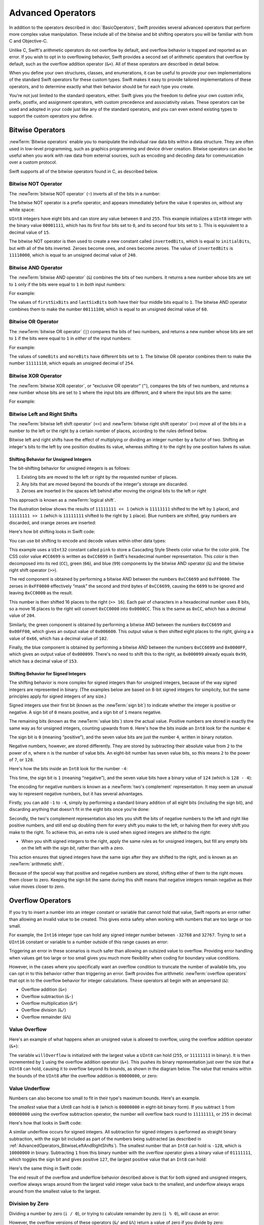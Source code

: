 Advanced Operators
==================

In addition to the operators described in :doc:`BasicOperators`,
Swift provides several advanced operators that perform more complex value manipulation.
These include all of the bitwise and bit shifting operators you will be familiar with
from C and Objective-C.

Unlike C, Swift's arithmetic operators do not overflow by default,
and overflow behavior is trapped and reported as an error.
If you wish to opt in to overflowing behavior,
Swift provides a second set of arithmetic operators that overflow by default,
such as the overflow addition operator (``&+``).
All of these operators are described in detail below.

When you define your own structures, classes, and enumerations,
it can be useful to provide your own implementations of
the standard Swift operators for these custom types.
Swift makes it easy to provide tailored implementations of these operators,
and to determine exactly what their behavior should be for each type you create.

You're not just limited to the standard operators, either.
Swift gives you the freedom to define your own custom
infix, prefix, postfix, and assignment operators,
with custom precedence and associativity values.
These operators can be used and adopted in your code just like any of the standard operators,
and you can even extend existing types to support the custom operators you define.

.. _AdvancedOperators_BitwiseOperators:

Bitwise Operators
-----------------

:newTerm:`Bitwise operators` enable you to manipulate
the individual raw data bits within a data structure.
They are often used in low-level programming,
such as graphics programming and device driver creation.
Bitwise operators can also be useful when you work with raw data from external sources,
such as encoding and decoding data for communication over a custom protocol.

Swift supports all of the bitwise operators found in C, as described below.

.. _AdvancedOperators_BitwiseNOTOperator:

Bitwise NOT Operator
~~~~~~~~~~~~~~~~~~~~

The :newTerm:`bitwise NOT operator` (``~``) inverts all of the bits in a number:

.. image:: ../images/bitwiseNOT.png
   :align: center

The bitwise NOT operator is a prefix operator,
and appears immediately before the value it operates on,
without any white space:

.. testcode:: bitwiseOperators

   -> let initialBits: UInt8 = 0b00001111
   << // initialBits : UInt8 = 15
   -> let invertedBits = ~initialBits  // equals 11110000
   << // invertedBits : UInt8 = 240

``UInt8`` integers have eight bits
and can store any value between ``0`` and ``255``.
This example initializes a ``UInt8`` integer with the binary value ``00001111``,
which has its first four bits set to ``0``,
and its second four bits set to ``1``.
This is equivalent to a decimal value of ``15``.

The bitwise NOT operator is then used to create a new constant called ``invertedBits``,
which is equal to ``initialBits``,
but with all of the bits inverted.
Zeroes become ones, and ones become zeroes.
The value of ``invertedBits`` is ``11110000``,
which is equal to an unsigned decimal value of ``240``.

.. _AdvancedOperators_BitwiseANDOperator:

Bitwise AND Operator
~~~~~~~~~~~~~~~~~~~~

The :newTerm:`bitwise AND operator` (``&``) combines the bits of two numbers.
It returns a new number whose bits are set to ``1``
only if the bits were equal to ``1`` in *both* input numbers:

.. image:: ../images/bitwiseAND.png
   :align: center

For example:

.. testcode:: bitwiseOperators

   -> let firstSixBits: UInt8 = 0b11111100
   << // firstSixBits : UInt8 = 252
   -> let lastSixBits: UInt8  = 0b00111111
   << // lastSixBits : UInt8 = 63
   -> let middleFourBits = firstSixBits & lastSixBits  // equals 00111100
   << // middleFourBits : UInt8 = 60

The values of ``firstSixBits`` and ``lastSixBits``
both have their four middle bits equal to ``1``.
The bitwise AND operator combines them to make the number ``00111100``,
which is equal to an unsigned decimal value of ``60``.

.. _AdvancedOperators_BitwiseOROperator:

Bitwise OR Operator
~~~~~~~~~~~~~~~~~~~

The :newTerm:`bitwise OR operator` (``|``) compares the bits of two numbers,
and returns a new number whose bits are set to ``1``
if the bits were equal to ``1`` in *either* of the input numbers:

.. image:: ../images/bitwiseOR.png
   :align: center

For example:

.. testcode:: bitwiseOperators

   -> let someBits: UInt8 = 0b10110010
   << // someBits : UInt8 = 178
   -> let moreBits: UInt8 = 0b01011110
   << // moreBits : UInt8 = 94
   -> let combinedbits = someBits | moreBits  // equals 11111110
   << // combinedbits : UInt8 = 254

The values of ``someBits`` and ``moreBits`` have different bits set to ``1``.
The bitwise OR operator combines them to make the number ``11111110``,
which equals an unsigned decimal of ``254``.

.. _AdvancedOperators_BitwiseXOROperator:

Bitwise XOR Operator
~~~~~~~~~~~~~~~~~~~~

The :newTerm:`bitwise XOR operator`, or “exclusive OR operator” (``^``),
compares the bits of two numbers,
and returns a new number whose bits are set to ``1`` where the input bits are different,
and ``0`` where the input bits are the same:

.. image:: ../images/bitwiseXOR.png
   :align: center

For example:

.. testcode:: bitwiseOperators

   -> let firstBits: UInt8 = 0b00010100
   << // firstBits : UInt8 = 20
   -> let otherBits: UInt8 = 0b00000101
   << // otherBits : UInt8 = 5
   -> let outputBits = firstBits ^ otherBits  // equals 00010001
   << // outputBits : UInt8 = 17

.. TODO: Explain how this can be useful to toggle just a few bits in a bitfield.

.. _AdvancedOperators_BitwiseLeftAndRightShifts:

Bitwise Left and Right Shifts
~~~~~~~~~~~~~~~~~~~~~~~~~~~~~

The :newTerm:`bitwise left shift operator` (``<<``)
and :newTerm:`bitwise right shift operator` (``>>``)
move all of the bits in a number to the left or the right by a certain number of places,
according to the rules defined below.

Bitwise left and right shifts have the effect of
multiplying or dividing an integer number by a factor of two.
Shifting an integer's bits to the left by one position doubles its value,
whereas shifting it to the right by one position halves its value.

.. TODO: mention the caveats to this claim.

.. _AdvancedOperators_ShiftingBehaviorForUnsignedIntegers:

Shifting Behavior for Unsigned Integers
_______________________________________

The bit-shifting behavior for unsigned integers is as follows:

1. Existing bits are moved to the left or right by the requested number of places.
2. Any bits that are moved beyond the bounds of the integer's storage are discarded.
3. Zeroes are inserted in the spaces left behind
   after moving the original bits to the left or right

This approach is known as a :newTerm:`logical shift`.

The illustration below shows the results of ``11111111 << 1``
(which is ``11111111`` shifted to the left by ``1`` place),
and ``11111111 >> 1``
(which is ``11111111`` shifted to the right by ``1`` place).
Blue numbers are shifted,
gray numbers are discarded,
and orange zeroes are inserted:

.. image:: ../images/bitshiftUnsigned.png
   :align: center

Here's how bit shifting looks in Swift code:

.. testcode:: bitwiseShiftOperators

   -> let shiftBits: UInt8 = 4   // 00000100 in binary
   << // shiftBits : UInt8 = 4
   -> shiftBits << 1             // 00001000
   << // r0 : UInt8 = 8
   -> shiftBits << 2             // 00010000
   << // r1 : UInt8 = 16
   -> shiftBits << 5             // 10000000
   << // r2 : UInt8 = 128
   -> shiftBits << 6             // 00000000
   << // r3 : UInt8 = 0
   -> shiftBits >> 2             // 00000001
   << // r4 : UInt8 = 1

You can use bit shifting to encode and decode values within other data types:

.. testcode:: bitwiseShiftOperators

   -> let pink: UInt32 = 0xCC6699
   << // pink : UInt32 = 13395609
   -> let redComponent = (pink & 0xFF0000) >> 16    // redComponent is 0xCC, or 204
   << // redComponent : UInt32 = 204
   -> let greenComponent = (pink & 0x00FF00) >> 8   // greenComponent is 0x66, or 102
   << // greenComponent : UInt32 = 102
   -> let blueComponent = pink & 0x0000FF           // blueComponent is 0x99, or 153
   << // blueComponent : UInt32 = 153

This example uses a ``UInt32`` constant called ``pink`` to store a
Cascading Style Sheets color value for the color pink.
The CSS color value ``#CC6699`` is written as
``0xCC6699`` in Swift's hexadecimal number representation.
This color is then decomposed into its
red (``CC``), green (``66``), and blue (``99``) components
by the bitwise AND operator (``&``) and the bitwise right shift operator (``>>``).

The red component is obtained by performing a bitwise AND
between the numbers ``0xCC6699`` and ``0xFF0000``.
The zeroes in ``0xFF0000`` effectively “mask” the second and third bytes of ``0xCC6699``,
causing the ``6699`` to be ignored and leaving ``0xCC0000`` as the result.

This number is then shifted 16 places to the right (``>> 16``).
Each pair of characters in a hexadecimal number uses 8 bits,
so a move 16 places to the right will convert ``0xCC0000`` into ``0x0000CC``.
This is the same as ``0xCC``, which has a decimal value of ``204``.

Similarly, the green component is obtained by performing a bitwise AND
between the numbers ``0xCC6699`` and ``0x00FF00``,
which gives an output value of ``0x006600``.
This output value is then shifted eight places to the right,
giving a a value of ``0x66``, which has a decimal value of ``102``.

Finally, the blue component is obtained by performing a bitwise AND
between the numbers ``0xCC6699`` and ``0x0000FF``,
which gives an output value of ``0x000099``.
There's no need to shift this to the right,
as ``0x000099`` already equals ``0x99``,
which has a decimal value of ``153``.

.. QUESTION: I've used UInt32 values here,
   but this would also work with an inferred Int.
   Which is a better example? (I've chosen not to use Int so far,
   as this section is about unsigned shifts.)

.. _AdvancedOperators_ShiftingBehaviorForSignedIntegers:

Shifting Behavior for Signed Integers
_____________________________________

The shifting behavior is more complex for signed integers than for unsigned integers,
because of the way signed integers are represented in binary.
(The examples below are based on 8-bit signed integers for simplicity,
but the same principles apply for signed integers of any size.)

Signed integers use their first bit (known as the :newTerm:`sign bit`)
to indicate whether the integer is positive or negative.
A sign bit of ``0`` means positive, and a sign bit of ``1`` means negative.

The remaining bits (known as the :newTerm:`value bits`) store the actual value.
Positive numbers are stored in exactly the same way as for unsigned integers,
counting upwards from ``0``.
Here's how the bits inside an ``Int8`` look for the number ``4``:

.. image:: ../images/bitshiftSignedFour.png
   :align: center

The sign bit is ``0`` (meaning “positive”),
and the seven value bits are just the number ``4``,
written in binary notation.

Negative numbers, however, are stored differently.
They are stored by subtracting their absolute value from ``2`` to the power of ``n``,
where ``n`` is the number of value bits.
An eight-bit number has seven value bits,
so this means ``2`` to the power of ``7``, or ``128``.

Here's how the bits inside an ``Int8`` look for the number ``-4``:

.. image:: ../images/bitshiftSignedMinusFour.png
   :align: center

This time, the sign bit is ``1`` (meaning “negative”),
and the seven value bits have a binary value of ``124`` (which is ``128 - 4``):

.. image:: ../images/bitshiftSignedMinusFourValue.png
   :align: center

The encoding for negative numbers is known as a :newTerm:`two's complement` representation.
It may seem an unusual way to represent negative numbers,
but it has several advantages.

Firstly, you can add ``-1`` to ``-4``,
simply by performing a standard binary addition of all eight bits
(including the sign bit),
and discarding anything that doesn't fit in the eight bits once you're done:

.. image:: ../images/bitshiftSignedAddition.png
   :align: center

Secondly, the two's complement representation also lets you
shift the bits of negative numbers to the left and right like positive numbers,
and still end up doubling them for every shift you make to the left,
or halving them for every shift you make to the right.
To achieve this, an extra rule is used when signed integers are shifted to the right:

* When you shift signed integers to the right,
  apply the same rules as for unsigned integers,
  but fill any empty bits on the left with the *sign bit*,
  rather than with a zero.

.. image:: ../images/bitshiftSigned.png
   :align: center

This action ensures that signed integers have the same sign after they are shifted to the right,
and is known as an :newTerm:`arithmetic shift`.

Because of the special way that positive and negative numbers are stored,
shifting either of them to the right moves them closer to zero.
Keeping the sign bit the same during this shift means that
negative integers remain negative as their value moves closer to zero.

.. _AdvancedOperators_OverflowOperators:

Overflow Operators
------------------

If you try to insert a number into an integer constant or variable
that cannot hold that value,
Swift reports an error rather than allowing an invalid value to be created.
This gives extra safety when working with numbers that are too large or too small.

For example, the ``Int16`` integer type can hold
any signed integer number between ``-32768`` and ``32767``.
Trying to set a ``UInt16`` constant or variable to a number outside of this range
causes an error:

.. testcode:: overflowOperatorsWillFailToOverflow

   -> var potentialOverflow = Int16.max
   << // potentialOverflow : Int16 = 32767
   /> potentialOverflow equals \(potentialOverflow), which is the largest value an Int16 can hold
   </ potentialOverflow equals 32767, which is the largest value an Int16 can hold
   -> potentialOverflow += 1
   xx overflow
   // this causes an error

.. FIXME: change the error text we detect here
   once overflowing provides an error message rather than just an assert.

Triggering an error in these scenarios is much safer than allowing an outsized value to overflow.
Providing error handling when values get too large or too small
gives you much more flexibility when coding for boundary value conditions.

However, in the cases where you specifically want an overflow condition
to truncate the number of available bits,
you can opt in to this behavior rather than triggering an error.
Swift provides five arithmetic :newTerm:`overflow operators` that opt in to
the overflow behavior for integer calculations.
These operators all begin with an ampersand (``&``):

* Overflow addition (``&+``)
* Overflow subtraction (``&-``)
* Overflow multiplication (``&*``)
* Overflow division (``&/``)
* Overflow remainder (``&%``)

.. _AdvancedOperators_ValueOverflow:

Value Overflow
~~~~~~~~~~~~~~

Here's an example of what happens when an unsigned value is allowed to overflow,
using the overflow addition operator (``&+``):

.. testcode:: overflowOperatorsWillOverflow

   -> var willOverflow = UInt8.max
   << // willOverflow : UInt8 = 255
   /> willOverflow equals \(willOverflow), which is the largest value a UInt8 can hold
   </ willOverflow equals 255, which is the largest value a UInt8 can hold
   -> willOverflow = willOverflow &+ 1
   /> willOverflow is now equal to \(willOverflow)
   </ willOverflow is now equal to 0

The variable ``willOverflow`` is initialized with the largest value a ``UInt8`` can hold
(``255``, or ``11111111`` in binary).
It is then incremented by ``1`` using the overflow addition operator (``&+``).
This pushes its binary representation just over the size that a ``UInt8`` can hold,
causing it to overflow beyond its bounds,
as shown in the diagram below.
The value that remains within the bounds of the ``UInt8``
after the overflow addition is ``00000000``, or zero:

.. image:: ../images/overflowAddition.png
   :align: center

.. _AdvancedOperators_ValueUnderflow:

Value Underflow
~~~~~~~~~~~~~~~

Numbers can also become too small to fit in their type's maximum bounds.
Here's an example.

The *smallest* value that a UInt8 can hold is ``0``
(which is ``00000000`` in eight-bit binary form).
If you subtract ``1`` from ``00000000`` using the overflow subtraction operator,
the number will overflow back round to ``11111111``,
or ``255`` in decimal:

.. image:: ../images/overflowUnsignedSubtraction.png
   :align: center

Here's how that looks in Swift code:

.. testcode:: overflowOperatorsWillUnderflow

   -> var willUnderflow = UInt8.min
   << // willUnderflow : UInt8 = 0
   /> willUnderflow equals \(willUnderflow), which is the smallest value a UInt8 can hold
   </ willUnderflow equals 0, which is the smallest value a UInt8 can hold
   -> willUnderflow = willUnderflow &- 1
   /> willUnderflow is now equal to \(willUnderflow)
   </ willUnderflow is now equal to 255

A similar underflow occurs for signed integers.
All subtraction for signed integers is performed as straight binary subtraction,
with the sign bit included as part of the numbers being subtracted
(as described in :ref:`AdvancedOperators_BitwiseLeftAndRightShifts`).
The smallest number that an ``Int8`` can hold is ``-128``,
which is ``10000000`` in binary.
Subtracting ``1`` from this binary number with the overflow operator
gives a binary value of ``01111111``,
which toggles the sign bit and gives positive ``127``,
the largest positive value that an ``Int8`` can hold:

.. image:: ../images/overflowSignedSubtraction.png
   :align: center

Here's the same thing in Swift code:

.. testcode:: overflowOperatorsWillUnderflow

   -> var signedUnderflow = Int8.min
   << // signedUnderflow : Int8 = -128
   /> signedUnderflow equals \(signedUnderflow), which is the smallest value an Int8 can hold
   </ signedUnderflow equals -128, which is the smallest value an Int8 can hold
   -> signedUnderflow = signedUnderflow &- 1
   /> signedUnderflow is now equal to \(signedUnderflow)
   </ signedUnderflow is now equal to 127

The end result of the overflow and underflow behavior described above
is that for both signed and unsigned integers,
overflow always wraps around from the largest valid integer value back to the smallest,
and underflow always wraps around from the smallest value to the largest.

.. _AdvancedOperators_DivisionByZero:

Division by Zero
~~~~~~~~~~~~~~~~

Dividing a number by zero (``i / 0``),
or trying to calculate remainder by zero (``i % 0``),
will cause an error:

.. testcode:: overflowOperatorsDivZeroError

   -> let x = 1
   << // x : Int = 1
   -> let y = x / 0
   !! <REPL Input>:1:11: error: division by zero
   !! let y = x / 0
   !!           ^
 
However, the overflow versions of these operators (``&/`` and ``&%``)
return a value of zero if you divide by zero:

.. testcode:: overflowOperatorsAllowedDivZero

   -> let x = 1
   << // x : Int = 1
   -> let y = x &/ 0
   << // y : Int = 0
   /> y is equal to \(y)
   </ y is equal to 0

.. NOTE: currently, this testcode block must be the last in the overflowOperators group,
   as otherwise the stack trace crash from the division-by-zero will mean that
   subsequent blocks in the group won't get tested.

.. FIXME: update this example code to check for a true error,
   rather than a stack trace,
   once rdar://15804939 has been fixed.

.. _AdvancedOperators_PrecedenceAndAssociativity:

Precedence and Associativity
----------------------------

It is important to consider
each operator's precedence and associativity
when working out the order in which a compound expression will be calculated.

Operator :newTerm:`precedence` means that
some operators are given more precedence than others,
and are calculated first.

Operator :newTerm:`associativity` defines how operators of the same precedence
are grouped together (or :newTerm:`associated`) –
either grouped from the left, or grouped from the right.
Think of it as meaning “they associate with the expression to their left,”
or “they associate with the expression to their right.”

Here's an example.
Why does the following expression equal ``4``?

.. testcode:: evaluationOrder

   -> 2 + 3 * 4 % 5
   << // r0 : Int = 4
   /> this equals \(2 + 3 * 4 % 5)
   </ this equals 4

Taken strictly from left to right, you might expect this to read as follows:

* 2 plus 3 equals 5;
* 5 times 4 equals 20;
* 20 remainder 5 equals 0

However, the actual answer is ``4``, not ``0``.
Higher-precedence operators are evaluated before lower-precedence ones.
In Swift, as in C,
the multiplication operator (``*``) and the remainder operator (``%``)
have a higher precedence than the addition operator (``+``).
As a result, they are both evaluated before the addition is considered.

However, multiplication and remainder happen to have the *same* precedence as each other.
To work out the exact evaluation order to use,
we therefore also need to look at their associativity.
Multiplication and remainder both associate with the expression to their left.
You can think of this as adding implicit parentheses around these parts of the expression,
starting from their left:

.. testcode:: evaluationOrder

   -> 2 + ((3 * 4) % 5)
   << // r1 : Int = 4

``(3 * 4)`` is ``12``, so this is equivalent to:

.. testcode:: evaluationOrder

   -> 2 + (12 % 5)
   << // r2 : Int = 4

``(12 % 5)`` is ``2``, so this is equivalent to:

.. testcode:: evaluationOrder

   -> 2 + 2
   << // r3 : Int = 4

This gives the final answer of ``4``.

A complete list of Swift operator precedences and associativity rules can be found in  :doc:`../ReferenceManual/Expressions`.

.. note::

   Swift's operator precedences and associativity rules are simpler and more predictable
   than those found in C and Objective-C.
   However, this means that they are not the same as in C-based languages.
   Be careful to ensure that operator interactions still behave in the way you intend
   when porting existing code to Swift.

.. _AdvancedOperators_OperatorFunctions:

Operator Functions
------------------

Classes and structures can provide their own implementations of existing operators.
This is known as :newTerm:`overloading` the existing operators.

The example below shows how to implement
the arithmetic addition operator (``+``) for a custom structure.
The arithmetic addition operator is a :newTerm:`binary operator`
because it operates on two targets,
and is said to be :newTerm:`infix` because it appears inbetween those two targets.

The example starts by defining a ``Vector2D`` structure for
a two-dimensional position vector ``(x, y)``.
This is followed by a definition of an :newTerm:`operator function`
to add together instances of the ``Vector2D`` structure:

.. testcode:: customOperators

   -> struct Vector2D {
         var x = 0.0, y = 0.0
      }
   -> @infix func + (left: Vector2D, right: Vector2D) -> Vector2D {
         return Vector2D(x: left.x + right.x, y: left.y + right.y)
      }

The operator function is defined as a global function called ``+``,
which takes two input parameters of type ``Vector2D``,
and returns a single output value, also of type ``Vector2D``.
You implement an infix operator by writing the ``@infix`` attribute
before the ``func`` keyword when declaring the operator function.

.. QUESTION: You can actually elide the @infix attribute for infix operator functions.
   However, I've chosen to include it (and not mention that it can be elided)
   for consistency with @prefix and @postfix below,
   and for clarity of intent.
   Is this the right choice?

In this implementation, the input parameters are named ``left`` and ``right``
to represent the ``Vector2D`` instances that will be on
the left side and right side of the ``+`` operator.
The function returns a new ``Vector2D`` instance,
whose ``x`` and ``y`` properties are
initialized with the sum of the ``x`` and ``y`` properties from
the two ``Vector2D`` instances that are added together.

The function is defined globally, rather than as a method on the ``Vector2D`` structure,
so that it can be used as an infix operator between existing ``Vector2D`` instances:

.. testcode:: customOperators

   -> let vector = Vector2D(x: 3.0, y: 1.0)
   << // vector : Vector2D = Vector2D(3.0, 1.0)
   -> let anotherVector = Vector2D(x: 2.0, y: 4.0)
   << // anotherVector : Vector2D = Vector2D(2.0, 4.0)
   -> let combinedVector = vector + anotherVector
   << // combinedVector : Vector2D = Vector2D(5.0, 5.0)
   /> combinedVector is a Vector2D instance with values of (\(combinedVector.x), \(combinedVector.y))
   </ combinedVector is a Vector2D instance with values of (5.0, 5.0)

This example adds together the vectors ``(3.0, 1.0)`` and ``(2.0, 4.0)``
to make the vector ``(5.0, 5.0)``, as illustrated below.

.. image:: ../images/vectorAddition.png
   :align: center

.. _AdvancedOperators_PrefixAndPostfixOperators:

Prefix and Postfix Operators
~~~~~~~~~~~~~~~~~~~~~~~~~~~~

The example shown above demonstrates a custom implementation of a binary infix operator.
Classes and structures can also provide implementations
of the standard :newTerm:`unary operators`.
Unary operators operate on a single target.
They are :newTerm:`prefix` if they precede theor target (such as ``-a``)
and :newTerm:`postfix` operators if they follow their target (such as ``i++``).

You implement a prefix or postfix unary operator by writing
the ``@prefix`` or ``@postfix`` attribute
before the ``func`` keyword when declaring the operator function:

.. testcode:: customOperators

   -> @prefix func - (vector: Vector2D) -> Vector2D {
         return Vector2D(x: -vector.x, y: -vector.y)
      }

The example above implements the unary minus operator
(``-a``) for ``Vector2D`` instances.
The unary minus operator is a prefix operator,
and so this function has to be qualified with the ``@prefix`` attribute.

For simple numeric values, the unary minus operator converts
positive numbers into their negative equivalent, and vice versa.
The corresponding implementation for ``Vector2D`` instances
performs this operation on both the ``x`` and ``y`` properties:

.. testcode:: customOperators

   -> let positive = Vector2D(x: 3.0, y: 4.0)
   << // positive : Vector2D = Vector2D(3.0, 4.0)
   -> let negative = -positive
   << // negative : Vector2D = Vector2D(-3.0, -4.0)
   /> negative is a Vector2D instance with values of (\(negative.x), \(negative.y))
   </ negative is a Vector2D instance with values of (-3.0, -4.0)
   -> let alsoPositive = -negative
   << // alsoPositive : Vector2D = Vector2D(3.0, 4.0)
   /> alsoPositive is a Vector2D instance with values of (\(alsoPositive.x), \(alsoPositive.y))
   </ alsoPositive is a Vector2D instance with values of (3.0, 4.0)

.. QUESTION: is this the first time I will have introduced attributes?
   If so, do they need more qualification?

.. _AdvancedOperators_CompoundAssignmentOperators:

Compound Assignment Operators
~~~~~~~~~~~~~~~~~~~~~~~~~~~~~

:newTerm:`Compound assignment operators` combine assignment (``=``) with another operation.
For example, the addition assignment operator (``+=``)
combines addition and assignment into a single operation.
Operator functions that implement compound assignment must be qualified with
the ``@assignment`` attribute.
You must also mark their left input parameter as ``inout``,
as its value will be modified directly from within the operator function.

The example below implements
an addition assignment operator function for ``Vector2D`` instances:

.. testcode:: customOperators

   -> @assignment func += (inout left: Vector2D, right: Vector2D) {
         left = left + right
      }

.. FIXME: This isn't actually true - you don't need to specify @assignment.
   Nonetheless, our current policy is to specify it anyway.
   This is being tracked in rdar://problem/16656024,
   and this section should be updated based on the outcome of that radar.

Because an addition operator was defined earlier,
there is no need to reimplement the addition process here.
Instead, the addition assignment operator function
takes advantage of the existing addition operator function,
and uses it to set the lefthand value to itself plus the right value.
For example:

.. testcode:: customOperators

   -> var original = Vector2D(x: 1.0, y: 2.0)
   << // original : Vector2D = Vector2D(1.0, 2.0)
   -> let vectorToAdd = Vector2D(x: 3.0, y: 4.0)
   << // vectorToAdd : Vector2D = Vector2D(3.0, 4.0)
   -> original += vectorToAdd
   /> original now has values of (\(original.x), \(original.y))
   </ original now has values of (4.0, 6.0)

The ``@assignment`` attribute can be combined with
either the ``@prefix`` or ``@postfix`` attribute,
as in this implementation of the prefix increment operator (``++a``)
for ``Vector2D`` instances:

.. testcode:: customOperators

   -> @prefix @assignment func ++ (inout vector: Vector2D) -> Vector2D {
         vector += Vector2D(x: 1.0, y: 1.0)
         return vector
      }

The prefix increment operator function above takes advantage
of the addition assignment operator defined earlier.
It adds a ``Vector2D`` with ``x`` and ``y`` values of ``1.0``
to the ``Vector2D`` on which it is called,
and returns the result:

.. testcode:: customOperators

   -> var toIncrement = Vector2D(x: 3.0, y: 4.0)
   << // toIncrement : Vector2D = Vector2D(3.0, 4.0)
   -> let afterIncrement = ++toIncrement
   << // afterIncrement : Vector2D = Vector2D(4.0, 5.0)
   /> toIncrement now has values of (\(toIncrement.x), \(toIncrement.y))
   </ toIncrement now has values of (4.0, 5.0)
   /> afterIncrement also has values of (\(afterIncrement.x), \(afterIncrement.y))
   </ afterIncrement also has values of (4.0, 5.0)

.. note::

   It is not possible to overload the default
   assignment operator (``=``).
   Only the compound assignment operators can be overloaded.
   Similarly, the ternary conditional operator
   (``a ? b : c``) cannot be overloaded.

.. QUESTION: some of the standard operators (such as equation and comparison)
   are implemented as part of a protocol (such as Equatable and Comparable).
   You don't seem to need to declare conformance to these protocols
   in order to implement the operator functions, however.
   Is that correct? Can you get != for free after implementing == , for example?
   UPDATE: going by rdar://14011860, we don't currently have a way for a protocol
   like Equatable to provide a default implementation of != if you implement ==

.. _AdvancedOperators_EquivalenceOperators:

Equivalence Operators
~~~~~~~~~~~~~~~~~~~~~

Custom classes and structures do not receive a default implementation of
the :newTerm:`equivalence operators`,
known as the “equal to” operator (``==``) and “not equal to” operator (``!=``).
It is not possible for Swift to guess what would qualify as “equal” for your own custom types,
because the meaning of “equal” depends on the roles that those types play in your code.

To use the equivalence operators to check for equivalence of your own custom type,
provide an implementation of the operators in the same way as for other infix operators:

.. testcode:: customOperators

   -> @infix func == (left: Vector2D, right: Vector2D) -> Bool {
         return (left.x == right.x) && (left.y == right.y)
      }
   -> @infix func != (left: Vector2D, right: Vector2D) -> Bool {
         return !(left == right)
      }

The above example implements an “equal to” operator (``==``)
to check if two ``Vector2D`` instances have equivalent values.
In the context of ``Vector2D``,
it makes sense to consider “equal” as meaning
“both instances have the same ``x`` values and ``y`` values”,
and so this is the logic used by the operator implementation.
The example also implements the “not equal to” operator (``!=``),
which simply returns the inverse of the result of the “equal to” operator.

These operators can now be used to check if two ``Vector2D`` instances are equivalent:

.. testcode:: customOperators

   -> let twoThree = Vector2D(x: 2.0, y: 3.0)
   << // twoThree : Vector2D = Vector2D(2.0, 3.0)
   -> let anotherTwoThree = Vector2D(x: 2.0, y: 3.0)
   << // anotherTwoThree : Vector2D = Vector2D(2.0, 3.0)
   -> if twoThree == anotherTwoThree {
         println("These two vectors are equivalent.")
      }
   <- These two vectors are equivalent.

.. _AdvancedOperators_CustomOperators:

Custom Operators
~~~~~~~~~~~~~~~~

You can declare and implement your own :newTerm:`custom operators` in addition to
the standard operators provided by Swift.
Custom operators can be defined only with the characters ``/ = - + * % < > ! & | ^ . ~``.

New operators are declared at a global level using the ``operator`` keyword,
and can be declared as ``prefix``, ``infix`` or ``postfix``:

.. testcode:: customOperators

   -> operator prefix +++ {}

The example above defines a new prefix operator called ``+++``.
This operator does not have an existing meaning in Swift,
and so it is given its own custom meaning below in the specific context of
working with ``Vector2D`` instances. For the purposes of this example,
``+++`` is treated as a new “prefix doubling incrementer” operator.
It doubles the ``x`` and ``y`` values of a ``Vector2D`` instance,
by adding the vector to itself with the addition assignment operator defined earlier:

.. testcode:: customOperators

   -> @prefix @assignment func +++ (inout vector: Vector2D) -> Vector2D {
         vector += vector
         return vector
      }

This implementation of ``+++`` is very similar to
the implementation of ``++`` for ``Vector2D``,
except that this operator function adds the vector to itself,
rather than adding ``Vector2D(1.0, 1.0)``:

.. testcode:: customOperators

   -> var toBeDoubled = Vector2D(x: 1.0, y: 4.0)
   << // toBeDoubled : Vector2D = Vector2D(1.0, 4.0)
   -> let afterDoubling = +++toBeDoubled
   << // afterDoubling : Vector2D = Vector2D(2.0, 8.0)
   /> toBeDoubled now has values of (\(toBeDoubled.x), \(toBeDoubled.y))
   </ toBeDoubled now has values of (2.0, 8.0)
   /> afterDoubling also has values of (\(afterDoubling.x), \(afterDoubling.y))
   </ afterDoubling also has values of (2.0, 8.0)

.. _AdvancedOperators_CustomPrecedenceAndAssociativity:

Custom Precedence and Associativity
___________________________________

Custom ``infix`` operators may also specify a :newTerm:`precedence`
and an :newTerm:`associativity`.
See :ref:`AdvancedOperators_PrecedenceAndAssociativity` for an explanation of
how these two characteristics affect an infix operator's interaction
with other infix operators.

The possible values for ``associativity`` are ``left``, ``right``, and ``none``.
Left-associative operators associate to the left if written next
to other left-associative operators of the same precedence.
Similarly, right-associative operators associate to the right if written
next to other right-associative operators of the same precedence.
Non-associative operators cannot be written next to
other operators with the same precedence.

The ``associativity`` value defaults to ``none`` if it is not specified.
Similarly, ``precedence`` defaults to a value of ``100`` if it is not specified.

The following example defines a new custom ``infix`` operator called ``+-``,
with ``left`` associativity, and a precedence of ``140``:

.. testcode:: customOperators

   -> operator infix +- { associativity left precedence 140 }
   -> func +- (left: Vector2D, right: Vector2D) -> Vector2D {
         return Vector2D(x: left.x + right.x, y: left.y - right.y)
      }
   -> let firstVector = Vector2D(x: 1.0, y: 2.0)
   << // firstVector : Vector2D = Vector2D(1.0, 2.0)
   -> let secondVector = Vector2D(x: 3.0, y: 4.0)
   << // secondVector : Vector2D = Vector2D(3.0, 4.0)
   -> let plusMinusVector = firstVector +- secondVector
   << // plusMinusVector : Vector2D = Vector2D(4.0, -2.0)
   /> plusMinusVector is a Vector2D instance with values of (\(plusMinusVector.x), \(plusMinusVector.y))
   </ plusMinusVector is a Vector2D instance with values of (4.0, -2.0)

This operator adds together the ``x`` values of two vectors,
and subtracts the ``y`` value of the second vector from the first.
Because it is in essence an “additive” operator,
it has been given the same associativity and precedence values
(``left`` and ``140``)
as default additive infix operators such as ``+`` and ``-``.
For a complete list of the default Swift operator precedence
and associativity settings, see :doc:`../ReferenceManual/Expressions`.

.. FIXME: Custom operator declarations cannot be written over multiple lines in the REPL.
   This is being tracked as rdar://16061044.
   If this Radar is fixed, the operator declaration above should be split over multiple lines
   for consistency with the rest of the code.

.. _AdvancedOperators_ProtocolOperatorRequirements:

Protocol Operator Requirements
------------------------------

.. write-me::

.. Protocols can require the implementation of operators
   (though assignment operators are broken)
.. Likewise for requiring custom operators
.. However, Doug thought that this might be better covered by Generics,
   where you know that two things are definitely of the same type.
   Perhaps mention it here, but don't actually show an example?
.. Self as the dynamic type of the current type that is implementing the protocols
   protocol Comparable {
      func <(Self, Self) -> Bool
   }
.. generic operators